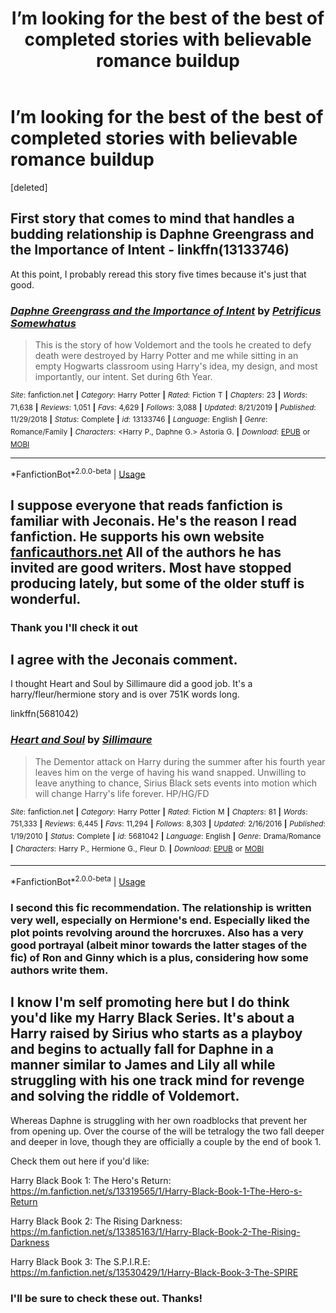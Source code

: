 #+TITLE: I’m looking for the best of the best of completed stories with believable romance buildup

* I’m looking for the best of the best of completed stories with believable romance buildup
:PROPERTIES:
:Score: 5
:DateUnix: 1588105113.0
:DateShort: 2020-Apr-29
:FlairText: Request
:END:
[deleted]


** First story that comes to mind that handles a budding relationship is Daphne Greengrass and the Importance of Intent - linkffn(13133746)

At this point, I probably reread this story five times because it's just that good.
:PROPERTIES:
:Author: PhantomKeeperQazs
:Score: 3
:DateUnix: 1588124017.0
:DateShort: 2020-Apr-29
:END:

*** [[https://www.fanfiction.net/s/13133746/1/][*/Daphne Greengrass and the Importance of Intent/*]] by [[https://www.fanfiction.net/u/11491751/Petrificus-Somewhatus][/Petrificus Somewhatus/]]

#+begin_quote
  This is the story of how Voldemort and the tools he created to defy death were destroyed by Harry Potter and me while sitting in an empty Hogwarts classroom using Harry's idea, my design, and most importantly, our intent. Set during 6th Year.
#+end_quote

^{/Site/:} ^{fanfiction.net} ^{*|*} ^{/Category/:} ^{Harry} ^{Potter} ^{*|*} ^{/Rated/:} ^{Fiction} ^{T} ^{*|*} ^{/Chapters/:} ^{23} ^{*|*} ^{/Words/:} ^{71,638} ^{*|*} ^{/Reviews/:} ^{1,051} ^{*|*} ^{/Favs/:} ^{4,629} ^{*|*} ^{/Follows/:} ^{3,088} ^{*|*} ^{/Updated/:} ^{8/21/2019} ^{*|*} ^{/Published/:} ^{11/29/2018} ^{*|*} ^{/Status/:} ^{Complete} ^{*|*} ^{/id/:} ^{13133746} ^{*|*} ^{/Language/:} ^{English} ^{*|*} ^{/Genre/:} ^{Romance/Family} ^{*|*} ^{/Characters/:} ^{<Harry} ^{P.,} ^{Daphne} ^{G.>} ^{Astoria} ^{G.} ^{*|*} ^{/Download/:} ^{[[http://www.ff2ebook.com/old/ffn-bot/index.php?id=13133746&source=ff&filetype=epub][EPUB]]} ^{or} ^{[[http://www.ff2ebook.com/old/ffn-bot/index.php?id=13133746&source=ff&filetype=mobi][MOBI]]}

--------------

*FanfictionBot*^{2.0.0-beta} | [[https://github.com/tusing/reddit-ffn-bot/wiki/Usage][Usage]]
:PROPERTIES:
:Author: FanfictionBot
:Score: 1
:DateUnix: 1588124034.0
:DateShort: 2020-Apr-29
:END:


** I suppose everyone that reads fanfiction is familiar with Jeconais. He's the reason I read fanfiction. He supports his own website [[https://fanficauthors.net][fanficauthors.net]] All of the authors he has invited are good writers. Most have stopped producing lately, but some of the older stuff is wonderful.
:PROPERTIES:
:Author: Bluehorse64
:Score: 2
:DateUnix: 1588106099.0
:DateShort: 2020-Apr-29
:END:

*** Thank you I'll check it out
:PROPERTIES:
:Score: 1
:DateUnix: 1588108695.0
:DateShort: 2020-Apr-29
:END:


** I agree with the Jeconais comment.

I thought Heart and Soul by Sillimaure did a good job. It's a harry/fleur/hermione story and is over 751K words long.

linkffn(5681042)
:PROPERTIES:
:Author: reddog44mag
:Score: 1
:DateUnix: 1588107410.0
:DateShort: 2020-Apr-29
:END:

*** [[https://www.fanfiction.net/s/5681042/1/][*/Heart and Soul/*]] by [[https://www.fanfiction.net/u/899135/Sillimaure][/Sillimaure/]]

#+begin_quote
  The Dementor attack on Harry during the summer after his fourth year leaves him on the verge of having his wand snapped. Unwilling to leave anything to chance, Sirius Black sets events into motion which will change Harry's life forever. HP/HG/FD
#+end_quote

^{/Site/:} ^{fanfiction.net} ^{*|*} ^{/Category/:} ^{Harry} ^{Potter} ^{*|*} ^{/Rated/:} ^{Fiction} ^{M} ^{*|*} ^{/Chapters/:} ^{81} ^{*|*} ^{/Words/:} ^{751,333} ^{*|*} ^{/Reviews/:} ^{6,445} ^{*|*} ^{/Favs/:} ^{11,294} ^{*|*} ^{/Follows/:} ^{8,303} ^{*|*} ^{/Updated/:} ^{2/16/2016} ^{*|*} ^{/Published/:} ^{1/19/2010} ^{*|*} ^{/Status/:} ^{Complete} ^{*|*} ^{/id/:} ^{5681042} ^{*|*} ^{/Language/:} ^{English} ^{*|*} ^{/Genre/:} ^{Drama/Romance} ^{*|*} ^{/Characters/:} ^{Harry} ^{P.,} ^{Hermione} ^{G.,} ^{Fleur} ^{D.} ^{*|*} ^{/Download/:} ^{[[http://www.ff2ebook.com/old/ffn-bot/index.php?id=5681042&source=ff&filetype=epub][EPUB]]} ^{or} ^{[[http://www.ff2ebook.com/old/ffn-bot/index.php?id=5681042&source=ff&filetype=mobi][MOBI]]}

--------------

*FanfictionBot*^{2.0.0-beta} | [[https://github.com/tusing/reddit-ffn-bot/wiki/Usage][Usage]]
:PROPERTIES:
:Author: FanfictionBot
:Score: 1
:DateUnix: 1588107428.0
:DateShort: 2020-Apr-29
:END:


*** I second this fic recommendation. The relationship is written very well, especially on Hermione's end. Especially liked the plot points revolving around the horcruxes. Also has a very good portrayal (albeit minor towards the latter stages of the fic) of Ron and Ginny which is a plus, considering how some authors write them.
:PROPERTIES:
:Author: Arellan
:Score: 1
:DateUnix: 1588112483.0
:DateShort: 2020-Apr-29
:END:


** I know I'm self promoting here but I do think you'd like my Harry Black Series. It's about a Harry raised by Sirius who starts as a playboy and begins to actually fall for Daphne in a manner similar to James and Lily all while struggling with his one track mind for revenge and solving the riddle of Voldemort.

Whereas Daphne is struggling with her own roadblocks that prevent her from opening up. Over the course of the will be tetralogy the two fall deeper and deeper in love, though they are officially a couple by the end of book 1.

Check them out here if you'd like:

Harry Black Book 1: The Hero's Return: [[https://m.fanfiction.net/s/13319565/1/Harry-Black-Book-1-The-Hero-s-Return]]

Harry Black Book 2: The Rising Darkness: [[https://m.fanfiction.net/s/13385163/1/Harry-Black-Book-2-The-Rising-Darkness]]

Harry Black Book 3: The S.P.I.R.E: [[https://m.fanfiction.net/s/13530429/1/Harry-Black-Book-3-The-SPIRE]]
:PROPERTIES:
:Author: AuthorJK
:Score: 1
:DateUnix: 1588106184.0
:DateShort: 2020-Apr-29
:END:

*** I'll be sure to check these out. Thanks!
:PROPERTIES:
:Score: 1
:DateUnix: 1588114296.0
:DateShort: 2020-Apr-29
:END:
